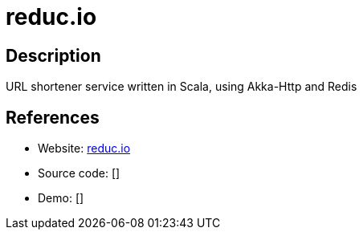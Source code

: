 = reduc.io

:Name:          reduc.io
:Language:      Scala
:License:       MIT
:Topic:         URL Shorteners
:Category:      
:Subcategory:   

// END-OF-HEADER. DO NOT MODIFY OR DELETE THIS LINE

== Description

URL shortener service written in Scala, using Akka-Http and Redis

== References

* Website: https://github.com/ziyasal/reducio[reduc.io]
* Source code: []
* Demo: []
